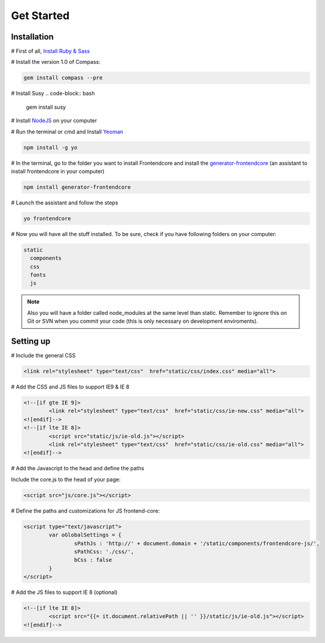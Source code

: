 .. _get-started:

Get Started
============

Installation
-------------

# First of all, `Install Ruby & Sass <http://sass-lang.com/install>`_

# Install the version 1.0 of Compass:

.. code-block:: bash

	gem install compass --pre


# Install Susy
.. code-block:: bash

	gem install susy
		
# Install `NodeJS <http://nodejs.org>`_ on your computer

# Run the terminal or cmd and Install `Yeoman <http://yeoman.io>`_

.. code-block:: bash
	
	npm install -g yo

# In the terminal, go to the folder you want to install Frontendcore and install the `generator-frontendcore <https://www.npmjs.org/package/generator-frontendcore>`_ (an assistant to install frontendcore in your computer)

.. code-block:: bash

	npm install generator-frontendcore

# Launch the assistant and follow the steps

.. code-block:: bash

	yo frontendcore

# Now you will have all the stuff installed. To be sure, check if you have following folders on your computer:

.. code-block:: bash

	static
	  components
	  css
	  fonts
	  js


.. note::

  Also you will have a folder called node_modules at the same level than static. Remember to ignore this on Git or SVN when you commit your code (this is only necessary on development enviroments).


Setting up
----------

# Include the general CSS

.. code-block:: html

	<link rel="stylesheet" type="text/css"  href="static/css/index.css" media="all">

# Add the CSS and JS files to support IE9 & IE 8

.. code-block:: html

	<!--[if gte IE 9]>
		<link rel="stylesheet" type="text/css"  href="static/css/ie-new.css" media="all">
	<![endif]-->
	<!--[if lte IE 8]>
		<script src="static/js/ie-old.js"></script>
		<link rel="stylesheet" type="text/css"  href="static/css/ie-old.css" media="all">
	<![endif]-->

# Add the Javascript to the head and define the paths

Include the core.js to the head of your page:

.. code-block:: html

	<script src="js/core.js"></script>

# Define the paths and customizations for JS frontend-core:

.. code-block:: html

	<script type="text/javascript">
		var oGlobalSettings = {
			sPathJs : 'http://' + document.domain + '/static/components/frontendcore-js/',
			sPathCss: './css/',
			bCss : false
		}
	</script>

# Add the JS files to support IE 8 (optional)

.. code-block:: html

	<!--[if lte IE 8]>
		<script src="{{= it.document.relativePath || '' }}/static/js/ie-old.js"></script>
	<![endif]-->
